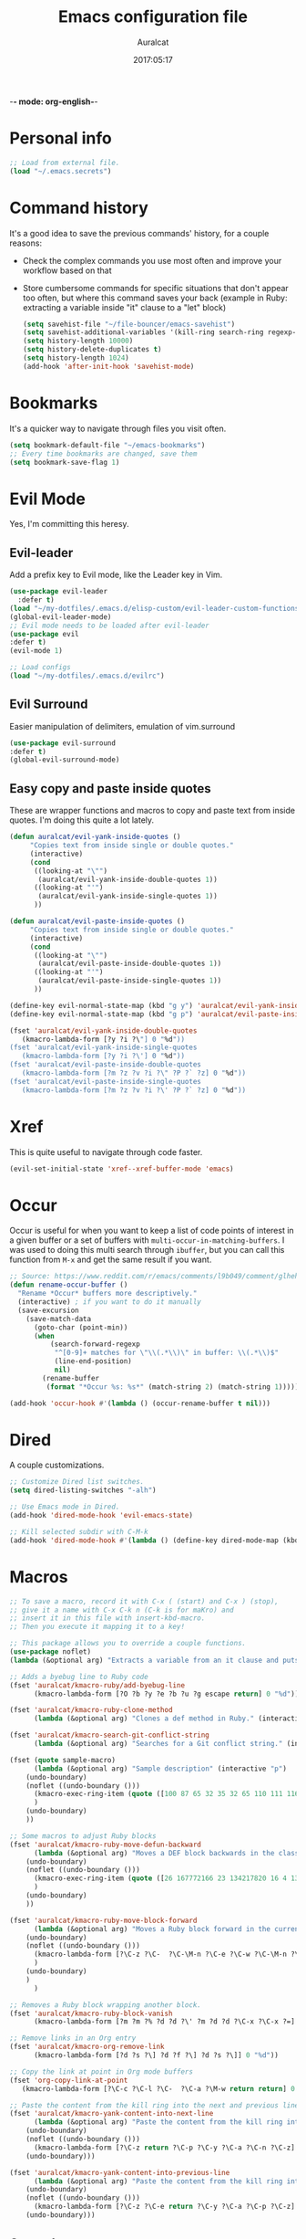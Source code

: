 -*- mode: org-english-*-
#+TITLE: Emacs configuration file
#+AUTHOR: Auralcat
#+DATE: 2017:05:17
#+STARTUP: overview

* Personal info
  #+BEGIN_SRC emacs-lisp :tangle yes
;; Load from external file.
(load "~/.emacs.secrets")
  #+END_SRC

* Command history
  It's a good idea to save the previous commands' history, for a couple reasons:
  - Check the complex commands you use most often and improve your workflow
    based on that
  - Store cumbersome commands for specific situations that don't
    appear too often, but where this command saves your back (example
    in Ruby: extracting a variable inside "it" clause to a "let" block)
    #+BEGIN_SRC emacs-lisp :tangle yes
(setq savehist-file "~/file-bouncer/emacs-savehist")
(setq savehist-additional-variables '(kill-ring search-ring regexp-search-ring))
(setq history-length 10000)
(setq history-delete-duplicates t)
(setq history-length 1024)
(add-hook 'after-init-hook 'savehist-mode)
    #+END_SRC
* Bookmarks
  It's a quicker way to navigate through files you visit often.
  #+BEGIN_SRC emacs-lisp :tangle yes
(setq bookmark-default-file "~/emacs-bookmarks")
;; Every time bookmarks are changed, save them
(setq bookmark-save-flag 1)
  #+END_SRC
* Evil Mode
  Yes, I'm committing this heresy.
** Evil-leader
     Add a prefix key to Evil mode, like the Leader key in Vim.
     #+BEGIN_SRC emacs-lisp :tangle yes
(use-package evil-leader
  :defer t)
(load "~/my-dotfiles/.emacs.d/elisp-custom/evil-leader-custom-functions.el")
(global-evil-leader-mode)
;; Evil mode needs to be loaded after evil-leader
(use-package evil
:defer t)
(evil-mode 1)

;; Load configs
(load "~/my-dotfiles/.emacs.d/evilrc")
     #+END_SRC
** Evil Surround
     Easier manipulation of delimiters, emulation of vim.surround
     #+BEGIN_SRC emacs-lisp :tangle yes
(use-package evil-surround
:defer t)
(global-evil-surround-mode)
     #+END_SRC
** Easy copy and paste inside quotes
These are wrapper functions and macros to copy and paste text from inside quotes. I'm doing this quite a lot lately.
#+BEGIN_SRC emacs-lisp :tangle yes
(defun auralcat/evil-yank-inside-quotes ()
     "Copies text from inside single or double quotes."
     (interactive)
     (cond
      ((looking-at "\"")
       (auralcat/evil-yank-inside-double-quotes 1))
      ((looking-at "'")
       (auralcat/evil-yank-inside-single-quotes 1))
      ))

(defun auralcat/evil-paste-inside-quotes ()
     "Copies text from inside single or double quotes."
     (interactive)
     (cond
      ((looking-at "\"")
       (auralcat/evil-paste-inside-double-quotes 1))
      ((looking-at "'")
       (auralcat/evil-paste-inside-single-quotes 1))
      ))

(define-key evil-normal-state-map (kbd "g y") 'auralcat/evil-yank-inside-quotes)
(define-key evil-normal-state-map (kbd "g p") 'auralcat/evil-paste-inside-quotes)

(fset 'auralcat/evil-yank-inside-double-quotes
   (kmacro-lambda-form [?y ?i ?\"] 0 "%d"))
(fset 'auralcat/evil-yank-inside-single-quotes
   (kmacro-lambda-form [?y ?i ?\'] 0 "%d"))
(fset 'auralcat/evil-paste-inside-double-quotes
   (kmacro-lambda-form [?m ?z ?v ?i ?\" ?P ?` ?z] 0 "%d"))
(fset 'auralcat/evil-paste-inside-single-quotes
   (kmacro-lambda-form [?m ?z ?v ?i ?\' ?P ?` ?z] 0 "%d"))
#+END_SRC
* Xref
This is quite useful to navigate through code faster.
#+BEGIN_SRC emacs-lisp :tangle yes
(evil-set-initial-state 'xref--xref-buffer-mode 'emacs)
#+END_SRC
* Occur
Occur is useful for when you want to keep a list of code points of interest in a
given buffer or a set of buffers with ~multi-occur-in-matching-buffers~. I was
used to doing this multi search through ~ibuffer~, but you can call this function
from ~M-x~ and get the same result if you want.

#+BEGIN_SRC emacs-lisp :tangle yes
;; Source: https://www.reddit.com/r/emacs/comments/l9b049/comment/glheho5
(defun rename-occur-buffer ()
  "Rename *Occur* buffers more descriptively."
  (interactive) ; if you want to do it manually
  (save-excursion
    (save-match-data
      (goto-char (point-min))
      (when
          (search-forward-regexp
           "^[0-9]+ matches for \"\\(.*\\)\" in buffer: \\(.*\\)$"
           (line-end-position)
           nil)
        (rename-buffer
         (format "*Occur %s: %s*" (match-string 2) (match-string 1)))))))

(add-hook 'occur-hook #'(lambda () (occur-rename-buffer t nil)))
#+END_SRC
* Dired
  A couple customizations.
  #+BEGIN_SRC emacs-lisp :tangle yes
;; Customize Dired list switches.
(setq dired-listing-switches "-alh")

;; Use Emacs mode in Dired.
(add-hook 'dired-mode-hook 'evil-emacs-state)

;; Kill selected subdir with C-M-k
(add-hook 'dired-mode-hook #'(lambda () (define-key dired-mode-map (kbd "C-M-k") 'dired-kill-subdir)))
  #+END_SRC

* Macros
  #+BEGIN_SRC emacs-lisp :tangle yes
;; To save a macro, record it with C-x ( (start) and C-x ) (stop),
;; give it a name with C-x C-k n (C-k is for maKro) and
;; insert it in this file with insert-kbd-macro.
;; Then you execute it mapping it to a key!

;; This package allows you to override a couple functions.
(use-package noflet)
(lambda (&optional arg) "Extracts a variable from an it clause and puts in a let statement." (interactive "p") (kmacro-exec-ring-item (quote ([100 100 134217745 134217729 112 99 87 108 101 116 40 58 25 escape 102 61 50 120 67 123 25 escape 86 61 15 15 48 119] 0 "%d")) arg))

;; Adds a byebug line to Ruby code
(fset 'auralcat/kmacro-ruby/add-byebug-line
      (kmacro-lambda-form [?O ?b ?y ?e ?b ?u ?g escape return] 0 "%d"))

(fset 'auralcat/kmacro-ruby-clone-method
      (lambda (&optional arg) "Clones a def method in Ruby." (interactive "p") (kmacro-exec-ring-item (quote ([86 125 121 103 118 escape 112] 0 "%d")) arg)))

(fset 'auralcat/kmacro-search-git-conflict-string
      (lambda (&optional arg) "Searches for a Git conflict string." (interactive "p") (kmacro-exec-ring-item (quote ([134217747 94 91 60 61 62 93 13] 0 "%d")) arg)))

(fset (quote sample-macro)
      (lambda (&optional arg) "Sample description" (interactive "p")
    (undo-boundary)
    (noflet ((undo-boundary ()))
      (kmacro-exec-ring-item (quote ([100 87 65 32 35 32 65 110 111 116 104 101 114 32 109 97 99 114 111 32 99 97 108 108 46 escape 134217730 return 112 45] 0 "%d")) arg)
      )
    (undo-boundary)
    ))

;; Some macros to adjust Ruby blocks
(fset 'auralcat/kmacro-ruby-move-defun-backward
      (lambda (&optional arg) "Moves a DEF block backwards in the class definition." (interactive "p")
    (undo-boundary)
    (noflet ((undo-boundary ()))
      (kmacro-exec-ring-item (quote ([26 167772166 23 134217820 16 4 134217820 4 2 134217730 16 return 25 return 134217730 26] 0 "%d")) arg)
      )
    (undo-boundary)
    ))

(fset 'auralcat/kmacro-ruby-move-block-forward
      (lambda (&optional arg) "Moves a Ruby block forward in the current nesting level." (interactive "p")
    (undo-boundary)
    (noflet ((undo-boundary ()))
      (kmacro-lambda-form [?\C-z ?\C-  ?\C-\M-n ?\C-e ?\C-w ?\C-\M-n ?\C-m ?\C-/ ?\C-e ?\C-m ?\C-m ?\C-y ?\C-u ?\C-  ?\C-  ?\C-k ?\C-k ?\C-i ?\C-z] 0 "%d")
      )
    (undo-boundary)
    )
      )

;; Removes a Ruby block wrapping another block.
(fset 'auralcat/kmacro-ruby-block-vanish
      (kmacro-lambda-form [?m ?m ?% ?d ?d ?\' ?m ?d ?d ?\C-x ?\C-x ?=] 0 "%d"))

;; Remove links in an Org entry
(fset 'auralcat/kmacro-org-remove-link
      (kmacro-lambda-form [?d ?s ?\] ?d ?f ?\] ?d ?s ?\]] 0 "%d"))

;; Copy the link at point in Org mode buffers
(fset 'org-copy-link-at-point
   (kmacro-lambda-form [?\C-c ?\C-l ?\C-  ?\C-a ?\M-w return return] 0 "%d"))

;; Paste the content from the kill ring into the next and previous lines
(fset 'auralcat/kmacro-yank-content-into-next-line
      (lambda (&optional arg) "Paste the content from the kill ring into the next line." (interactive "p")
    (undo-boundary)
    (noflet ((undo-boundary ()))
      (kmacro-lambda-form [?\C-z return ?\C-p ?\C-y ?\C-a ?\C-n ?\C-z] 0 "%d"))
    (undo-boundary)))

(fset 'auralcat/kmacro-yank-content-into-previous-line
      (lambda (&optional arg) "Paste the content from the kill ring into the previous line." (interactive "p")
    (undo-boundary)
    (noflet ((undo-boundary ()))
      (kmacro-lambda-form [?\C-z ?\C-e return ?\C-y ?\C-a ?\C-p ?\C-z] 0 "%d"))
    (undo-boundary)))

  #+END_SRC

** General
#+BEGIN_SRC emacs-lisp :tangle yes
(defalias 'auralcat/kmacro-open-new-paragraph
   (kmacro "<return> <return>"))
#+END_SRC

** Writing modes
#+BEGIN_SRC emacs-lisp :tangle yes
(defalias 'auralcat/kmacro-markdown-wrap-region-code
   (kmacro "C-w ` C-y C-x C-x C-b C-SPC C-SPC"))

(defalias 'auralcat/kmacro-org-wrap-region-code
   (kmacro "C-w ~ C-y C-x C-x C-b C-SPC C-SPC"))

(defalias 'auralcat/kmacro-markdown-insert-header-same-level
   (kmacro "C-e <return> <return> C-c C-t h"))

(defalias 'auralcat/kmacro-markdown-insert-header-nest-one-level
   (kmacro "C-e <return> <return> C-c C-t h M-<right> C-e"))

;; Not really a macro but behaves like one.
(defun auralcat/kmacro-markdown-convert-list-region (arg)
  "Converts a region to a list."
  (interactive "p")
  (apply-macro-to-region-lines (region-beginning) (region-end) "- "))
#+END_SRC

** Elixir
#+BEGIN_SRC emacs-lisp :tangle yes
;; Changes a one-line function like:
;; def something(foo), do: "yay!"
;;
;; to:
;;
;; def something(foo) do
;;   "yay!"
;; end
(fset 'auralcat/elixir-change-one-line-function-to-multiline
      (kmacro-lambda-form [?f ?: ?F ?, ?x ?E ?x ?i return escape ?o ?e ?n ?d return escape ?\M-a return] 0 "%d"))

;; Calls IEx.pry in the line above the cursor.
(fset 'auralcat/elixir-iex-pry
      (kmacro-lambda-form [?O ?r ?e ?q ?u ?i ?r ?e ?  ?I ?E ?x ?\; ?  ?I ?E ?x ?. ?p ?r ?y escape] 0 "%d"))
#+END_SRC

* Environment Customizations
  #+BEGIN_SRC emacs-lisp :tangle yes
;; Make startup faster by reducing the frequency of garbage
;; collection.  The default is 0.8MB.  Measured in bytes.

;; Display things faster in the GUI. You might have some weird issues if you
;; do some aggressive scrolling in big files though.
(setq redisplay-dont-pause t)

;; Sentences end with single spaces for me.
(setq sentence-end-double-space nil)

;; Set locale to Brazilian Portuguese
(set-locale-environment "pt_BR.UTF-8")

;; Change window title
(setq frame-title-format (format "%s %s - %s" (nth 1 (split-string (emacs-version)))
                   (nth 2 (split-string (emacs-version)))
                   (system-name)))

;; Add frame margins. This makes things more pleasant to read.
(setq default-frame-alist '((internal-border-width . 20)))

;; A small performance improvement
(setq redisplay-dont-pause t)

;; Since I work only with left-to-right languages, we can set it like this.
(setq bidi-paragraph-direction 'left-to-right)

;; I don't like lockfiles
(setq create-lockfiles nil)

;; Starts the Emacs server for emacsclient.
(server-start)

;; Store all backups in a specific folder:
(setq backup-directory-alist `(("." . "~/file-bouncer/emacs-backups")))

;; Manual packages load path
(add-to-list 'custom-theme-load-path "~/my-dotfiles/.emacs.d/manual-themes/")

;; Manual Elisp scripts load path
(add-to-list 'load-path "~/my-dotfiles/.emacs.d/elisp-custom")
(add-to-list 'load-path "~/my-dotfiles/.emacs.d/manual-packages/")

;; Backup files by copying them
(setq backup-by-copying t)

;; I'm too lazy to type "yes" or "no"
;; And I'm also too lazy to press y.
(defconst y-or-n-p-ret-yes-map
  (let ((map (make-sparse-keymap)))
    (set-keymap-parent map y-or-n-p-map)
    (define-key map [return] 'act)
    map)
  "A keymap for y-or-n-p with RET meaning \"yes\".")

(fset 'yes-or-no-p 'y-or-n-p)

;; Clean whitespace before saving a file
(add-hook 'before-save-hook 'whitespace-cleanup)

;; When making executable scripts, this function can make the new file
;; executable for you automatically.
;; You'll still need to include the shebang in the start of the file though.
(add-hook 'after-save-hook 'executable-make-buffer-file-executable-if-script-p)

;; While you're at it, save automatically when visiting files.
;; This is best used in prog-mode derivatives.
(add-hook 'prog-mode-hook #'(lambda () (auto-save-visited-mode 1)))

;; Disable it for outline-mode derivatives like Markdown and Org.
(add-hook 'text-mode-hook #'(lambda () (auto-save-visited-mode 0)))

;; Allow only one theme at a time
(setq custom-theme-allow-multiple-selections nil)

;; Easier mark cycling, both local and global
(setq set-mark-command-repeat-pop t)

;; Replace the built-in buffer menu with ibuffer
(global-set-key [24 2] (quote ibuffer))

;; Prevent the scratch buffer from being killed
(with-current-buffer "*scratch*"
  (emacs-lock-mode 'kill))

;; Enable auto-revert-mode
(global-auto-revert-mode t)

;; Remove the menu bar in terminal mode
(when (not (display-graphic-p))
  (menu-bar-mode -1))

;; Use Bash as default shell interpreter
(setq org-babel-sh-command "/bin/bash")
;; Get Emacs to understand your aliases
;; (setq shell-file-name "bash")
;; For reference, this is the default value:
;; (setq shell-command-switch "-c")
;; (setq shell-command-switch "-ic")

;; Save last edited place in files
(require 'saveplace)
(setq-default save-place t)

;; I need a bigger kill ring.
(setq kill-ring-max 180)

;; Use recentf-mode
(recentf-mode)
(setq recentf-max-menu-items 100)
(global-set-key (kbd "C-x C-r") 'recentf-open-files)
  #+END_SRC
** Garbage collection tweaks
#+BEGIN_SRC emacs-lisp :tangle yes
(defvar file-name-handler-alist-old file-name-handler-alist)

(setq-default gc-cons-threshold 402653184
          file-name-handler-alist nil
          gc-cons-percentage 0.6
          auto-window-vscroll nil
          message-log-max 16384)

(add-hook 'after-init-hook
      `(lambda ()
         (setq file-name-handler-alist file-name-handler-alist-old
           gc-cons-threshold 800000
           gc-cons-percentage 0.1)
         (garbage-collect)) t)

(setq inhibit-compacting-font-caches t)

;; Optimize garbage collection
(use-package gcmh
  :ensure t
  :disabled t
  :init
  (setq gcmh-verbose nil)
  :config
  (gcmh-mode 1))
#+END_SRC
* Minibuffer completion
Currently I'm using ~ido-mode~ and ~fido-mode~ to provide completion in the
minibuffer.
~ido-everywhere~ allows you to use ~ido~'s functionality in any function that uses
the minibuffer, not only the ones that are directly supported.
~icomplete-vertical-mode~ is just to show the candidates vertically. It's one of
the things that I missed when switching from ~helm~.
#+BEGIN_SRC emacs-lisp :tangle yes
(ido-mode 1)
(fido-mode 1)
(icomplete-vertical-mode 1)
(ido-everywhere 1)

;; Stop Ido from prompting me when I want to create a new buffer
(setq confirm-nonexistent-file-or-buffer nil)
(setq ido-create-new-buffer 'always)
#+END_SRC
* MermaidJS
[[http://mermaid-js.github.io/mermaid/][MermaidJS]] is a Markdown syntax to generate flowcharts and diagrams.
It's quite handy to use whenever you need to explain complex concepts to other people.

To install it, run the command below.
I'm not installing it automatically when Emacs starts because that takes up init time.
#+BEGIN_SRC shell
npm install -g @mermaid-js/mermaid-cli
#+END_SRC

#+BEGIN_SRC emacs-lisp :tangle yes
(use-package mermaid-mode
:mode "\\.mermaid\\'")

(use-package ob-mermaid
  :config
  ;; We need to install the mermaid CLI to be able to compile Mermaid files into diagrams.
  (setq ob-mermaid-cli-path (string-trim (shell-command-to-string "command -v mmdc"))))
#+END_SRC
* REPL
We need to do some customizations to comint-related buffers to improve performance.
#+BEGIN_SRC emacs-lisp :tangle yes
;; I prefer Emacs state in comint-related buffers.
(evil-set-initial-state 'comint-mode 'emacs)

(defun comint-mode-tweaks ()
  ;; Font-lock is the one that takes the biggest toll on performance.
  (font-lock-mode -1)
  (auto-composition-mode -1)
  (auto-compression-mode -1)
  (column-number-mode -1)
  (auto-save-visited-mode -1)
  )

(add-hook 'comint-mode-hook 'comint-mode-tweaks)
#+END_SRC

* Abbreviations
  #+BEGIN_SRC emacs-lisp :tangle yes
;; Enable global Abbrev mode
(setq-default abbrev-mode t)

;; Don't ask to save new abbrevs, just save them.
(setq save-abbrevs 'silently)

;; Location of the abbrev definition file
(setq abbrev-file-name "~/.abbrev_defs")
  #+END_SRC
* Hooks
  #+BEGIN_SRC emacs-lisp :tangle yes
;; Prog-mode is from where all the programming modes are derived from.
;; This means that if you call prog-mode-hook, the settings will be
;; applied to ALL programming modes in Emacs.

(defun prog-mode-tweaks ()
  ;; Set line number mode and column number mode for code files
  (display-line-numbers-mode)
  (setq fill-column 80))

(add-hook 'prog-mode-hook 'prog-mode-tweaks)
  #+END_SRC
* Packages
** Major Modes
*** Markdown-mode
  A couple tweaks to make it more Org-like.
  #+BEGIN_SRC emacs-lisp :tangle yes
(defun markdown-mode-tweaks ()
  (visual-line-mode 1)
  (auto-fill-mode -1))

(use-package markdown-mode
  :hook ((markdown-mode . markdown-mode-tweaks)
     (gfm-mode . markdown-mode-tweaks))
  :bind (:map markdown-mode-map
              ("M-<right>" . 'markdown-demote)
              ("M-<left>" . 'markdown-promote)
              ("M-<up>" . 'markdown-move-up)
              ("M-<down>" . 'markdown-move-down)
              ("C-c 1" . 'markdown-insert-header-atx-1)
              ("C-c 2" . 'markdown-insert-header-atx-2)
              ("C-<return>" . 'auralcat/kmacro-markdown-insert-header-same-level)
              ("C-M-<return>" . 'auralcat/kmacro-markdown-insert-header-nest-one-level)
              ("C-c 3" . 'markdown-insert-header-atx-3))
  :config
  (setq markdown-fontify-code-blocks-natively t
    markdown-asymmetric-header t
    markdown-header-scaling nil)

  ;; Use fixed-pitch fonts inside code blocks.
  (set-face-attribute 'markdown-code-face nil :inherit 'fixed-pitch))
  #+END_SRC
**** Faces
I couldn't customize this through the ~markdown-header-scaling~ var, so let's try another approach.
#+BEGIN_SRC emacs-lisp :tangle yes
(defun auralcat/markdown-remap-heading-faces ()
  (face-remap-add-relative 'markdown-header-face-1 :height 2.0)
  (face-remap-add-relative 'markdown-header-face-2 :height 1.7)
  (face-remap-add-relative 'markdown-header-face-3 :height 1.4)
  (face-remap-add-relative 'markdown-header-face-4 :height 1.1)
  (face-remap-add-relative 'markdown-header-face-5 :height 1.0)
  (face-remap-add-relative 'markdown-header-face-6 :height 1.0))

(add-hook 'markdown-mode-hook 'auralcat/markdown-remap-heading-faces)
  #+END_SRC
*** Web Mode
    I use this for HTML files mostly, works good for PHP too.
  #+BEGIN_SRC emacs-lisp :tangle yes
(defun web-mode-keybindings ()
  "Define mode-specific keybindings like this."
  (local-set-key (kbd "C-c C-v") 'browse-url-of-buffer)
  (local-set-key (kbd "C-c /") 'sgml-close-tag))

;; Add company backends when loading web-mode.
(defun web-mode-company-load-backends ()
  (company-web-bootstrap+)
  (company-web-fa+))

(add-hook 'web-mode-hook 'web-mode-keybindings)
(add-hook 'web-mode-hook 'web-mode-company-load-backends)

;; Use tidy to check HTML buffers with web-mode.
(eval-after-load 'flycheck
  '(flycheck-add-mode 'html-tidy 'web-mode))
  #+END_SRC

    #+BEGIN_SRC emacs-lisp :tangle yes
(use-package web-mode
  :ensure t
  :defer t
  :bind (:map web-mode-map
          ("C-<up>"    . web-mode-element-previous)
          ("C-<down>"  . web-mode-element-next)
          ("C-<left>"  . web-mode-element-beginning)
          ("C-<right>" . web-mode-tag-match)
          ("C-S-<up>"  . web-mode-element-parent)
          ("M-<up>"    . web-mode-element-content-select)
          ("C-k"       . web-mode-element-kill)
          ("M-RET"     . complete))

  :init
  ;; File associations
  (add-to-list 'auto-mode-alist '("\\.phtml\\'"  . web-mode))
  (add-to-list 'auto-mode-alist '("\\.php\\'"    . web-mode))
  (add-to-list 'auto-mode-alist '("\\.html.erb\\'"    . web-mode))
  (add-to-list 'auto-mode-alist '("\\.html.eex\\'"    . web-mode))
  (add-to-list 'auto-mode-alist '("\\.djhtml\\'" . web-mode))
  (add-to-list 'auto-mode-alist '("\\.html?\\'"  . web-mode))
  (add-to-list 'auto-mode-alist '("\\.vue?\\'"   . web-mode))
  (add-to-list 'auto-mode-alist '("\\.tsx?\\'"  . web-mode))
  (add-to-list 'auto-mode-alist '("\\.jsx?\\'"  . web-mode))

  ;; Engine associations
  (setq web-mode-engines-alist
    '(("php"    . "\\.phtml\\'")
      ("blade"  . "\\.blade\\.")))

  ;; Highlight tag when editing
  (setq web-mode-enable-current-element-highlight t))
    #+END_SRC
*** Compilation mode tweaks
This is a built-in mode, but I want to change some stuff there.
#+BEGIN_SRC emacs-lisp :tangle yes
(defun compilation-mode-tweaks ()
  (visual-line-mode 1)
  (auto-fill-mode -1))

(add-hook 'compilation-mode-hook 'compilation-mode-tweaks)
;; Use Emacs keys and bindings in compilation-mode and its derived modes.
(add-hook 'compilation-mode-hook 'evil-emacs-state)
(add-hook 'compilation-start-hook 'evil-emacs-state)

;; Make the compilation buffer scroll to the end on command finish
(setq compilation-scroll-output t)

;; Colorize output from compilation-mode
;; Taken from https://endlessparentheses.com/ansi-colors-in-the-compilation-buffer-output.html
(require 'ansi-color)
(defun endless/colorize-compilation ()
  "Colorize from `compilation-filter-start' to `point'."
  (let ((inhibit-read-only t))
    (ansi-color-apply-on-region
     compilation-filter-start (point))))

(add-hook 'compilation-filter-hook
          #'endless/colorize-compilation)
#+END_SRC
*** Elixir-mode
    Elixir support for Emacs
    #+BEGIN_SRC emacs-lisp :tangle yes
(use-package elixir-mode
  :defer t
  :config
  (define-key elixir-mode-map (kbd "C-c C-l") 'inf-elixir-send-line)
  (define-key elixir-mode-map (kbd "C-c C-r") 'inf-elixir-send-region))
    #+END_SRC
*** Nov-mode
This is a mode for reading .epub files.
It's quite comfortable when you want to read longform books in the computer.
#+BEGIN_SRC emacs-lisp :tangle yes
(use-package nov
  :defer t
  :mode "\\.epub\\'"
  :init
  ;; Set the width to 80 chars, this is better to read.
  (setq nov-text-width 80)
  ;; Remove the mode line in the book's buffer.
  (add-hook 'nov-mode-hook #'(lambda ()
                   (setq-local mode-line-format nil)
                   (setq-local show-trailing-whitespace nil)
                   )))
#+END_SRC
*** Makefile-mode
I'm working with Makefiles now, so this is useful.
#+BEGIN_SRC emacs-lisp :tangle yes
(add-hook 'makefile-mode-hook #'(lambda () (setq-local indent-tabs-mode t)))
#+END_SRC
*** Js2-mode
    A better default Javascript mode
    #+BEGIN_SRC emacs-lisp :tangle yes
(use-package js2-mode
  :defer t
  :mode "\\.js?\\'"
  :init
  (setq js-indent-level 2))

;; TODO: Look for a better completion for JS modes in Company.
(defun js2-mode-tweaks ()
  ;; Use company-yas as main backend
  (set (make-local-variable 'company-backends) '(company-etags company-yasnippet)))

(add-hook 'js2-mode-hook 'js2-mode-tweaks)

;; Set syntax highlight level
(setq js2-highlight-level 3)
    #+END_SRC

*** Enhanced-ruby-mode
    A better ruby-mode.
    #+BEGIN_SRC emacs-lisp :tangle yes
(use-package enh-ruby-mode
  :defer t)

;; No magic comments, please.
(setq enh-ruby-add-encoding-comment-on-save nil)
(setq ruby-insert-encoding-magic-comment nil)

;; ;; Set it as default mode for Ruby files
;; (add-to-list 'auto-mode-alist
;; '("\\(?:\\.rb\\|ru\\|rake\\|thor\\|jbuilder\\|gemspec\\|podspec\\|/\\(?:Gem\\|Rake\\|Cap\\|Thor\\|Vagrant\\|Guard\\|Pod\\)file\\)\\'"
;; . enh-ruby-mode))

;; Fallback to vanilla Ruby mode when things go bad
(add-to-list 'auto-mode-alist
         '("\\(?:\\.rb\\|ru\\|rake\\|thor\\|jbuilder\\|gemspec\\|podspec\\|/\\(?:Gem\\|Rake\\|Cap\\|Thor\\|Vagrant\\|Guard\\|Pod\\)file\\)\\'"
           . ruby-mode))

;; (define-key enh-ruby-mode-map (kbd "M-<down>") 'auralcat/ruby-move-defun-forward)
;; (define-key enh-ruby-mode-map (kbd "M-<up>") 'auralcat/ruby-move-defun-backward)

;; (define-key ruby-mode-map (kbd "M-<down>") 'auralcat/ruby-move-defun-forward)
;; (define-key ruby-mode-map (kbd "M-<up>") 'auralcat/ruby-move-defun-backward)
    #+END_SRC
*** YAML-mode
    YAML support for Emacs.
    #+BEGIN_SRC emacs-lisp :tangle yes
(use-package yaml-mode
  :ensure t
  :defer t)
    #+END_SRC
*** CSV-mode
    CSV support for Emacs.
    #+BEGIN_SRC emacs-lisp :tangle yes
(use-package csv-mode
  :defer t)
    #+END_SRC
** Minor Modes
*** Flycheck Inline
    Shows the error when leaving the point over the place where it occurs.
    #+BEGIN_SRC emacs-lisp :tangle yes
(use-package flycheck-inline
  :defer t
  :config
  (add-hook 'flycheck-mode-hook #'flycheck-inline-mode))
    #+END_SRC
*** Ruby-electric
    Auto-close do-end blocks, as well as braces and parens.
    #+BEGIN_SRC emacs-lisp :tangle yes
(use-package ruby-electric
  :defer t
  :hook ((enh-ruby-mode ruby-mode) . 'ruby-electric-mode)
  :diminish ruby-electric-mode)
    #+END_SRC
*** Mix
A wrapper around Elixir's ~mix~ for Emacs
#+BEGIN_SRC emacs-lisp :tangle yes
(use-package mix
  ;; I prefer creating a prefix for these commands because it's 2 key presses
  ;; instead of 3 with evil-leader.
  :config
  (define-prefix-command 'elixir-mix-map)
        (define-key 'elixir-mix-map "t" 'auralcat/mix-test)
        (define-key 'elixir-mix-map (kbd "SPC") 'auralcat/mix-test-current-buffer)
        (define-key 'elixir-mix-map "." 'auralcat/mix-test-current-test)
        (define-key 'elixir-mix-map "f" 'auralcat/elixir-run-mix-format-in-project-root)
        (define-key 'elixir-mix-map "c" 'mix-compile)
        (define-key 'elixir-mix-map "x" 'mix-execute-task)
        (define-key 'elixir-mix-map "w" 'auralcat/mix-test-watch-current-buffer)
        (define-key 'elixir-mix-map (kbd "C-,") 'mix-last-command))

  (add-hook 'elixir-mode-hook #'(lambda ()
                 (local-set-key (kbd "C-,") 'elixir-mix-map)))

(defun auralcat/elixir-run-mix-format-in-project-root (arg)
  "Runs `mix format` ín the project's root directory."
  (interactive "P")
  (if arg
      (projectile-run-shell-command-in-root "mix format --check-formatted")
    (projectile-run-shell-command-in-root "mix format")))

(defun auralcat/elixir--run-mix-format-on-save ()
  "Intended to be used in before-save-hook.
   Runs `mix format` on the buffer if it is visiting an Elixir file."
  (let ((elixir-file-extension-regexp "exs?$")
    )
    (when (and (buffer-file-name) (string-match-p elixir-file-extension-regexp (buffer-file-name)))
      (auralcat/elixir--run-mix-format))))

(defun auralcat/elixir--run-mix-format ()
   "- If the file is in a project, run `mix format` from the project root when saving current Elixir buffer.
    - If the buffer is not visiting a file in a project, run standard `mix format`."
   (if (projectile-project-p)
   (let ((default-directory (projectile-project-root)))
     (message (format "Running mix format on %s" default-directory))
     (shell-command "mix format"))
   (shell-command (format "mix format %s" (buffer-file-name))))
   (message "Elixir files formatted successfully."))

;; Wrappers around mix-test functions to use the umbrella app flag when necessary.
(defun auralcat/mix-test (prefix)
  "A wrapper around mix-test to pick up umbrella apps automatically."
  (interactive "P")
  (if (mix--umbrella-apps)
      (mix-test prefix t)
      (mix-test prefix)))

(defun auralcat/mix-test-current-test (prefix)
  "A wrapper around mix-test-current-test to pick up umbrella apps automatically."
  (interactive "P")
  (if (mix--umbrella-apps)
      (mix-test-current-test prefix t)
      (mix-test-current-test prefix)))

(defun auralcat/mix-test-current-buffer (prefix)
  "A wrapper around mix-test-current-buffer to pick up umbrella apps automatically."
  (interactive "P")
  (if (mix--umbrella-apps)
      (mix-test-current-buffer prefix t)
      (mix-test-current-buffer prefix)))

(defun auralcat/mix-test-watch-current-buffer (prefix)
  "Runs mix test.watch for the current buffer and respects umbrella app strucuture."
  (interactive "P")
  (mix--start
   "test"
   (format "test.watch --seed 0 --max-failures 1 %s" (kill-new (expand-file-name (buffer-file-name))))
   (mix--find-closest-mix-file-dir (expand-file-name (buffer-file-name)))
   prefix))

(add-hook 'after-save-hook 'auralcat/elixir--run-mix-format-on-save)
#+END_SRC

*** Projectile
    Manage projects in Emacs.
    #+BEGIN_SRC emacs-lisp :tangle yes
(use-package projectile
  :defer t
  :init
  (setq projectile-keymap-prefix (kbd "C-c p")
    ;; I use Universal ctags, so this needs some adjustment.
    projectile-tags-command "ctags -eR ."
    projectile-switch-project-action 'projectile-vc
    ;; We don't need to be prompted if we want to re-read the tags.
    tags-revert-without-query t))

;; Enable it
(add-hook 'after-init-hook #'projectile-global-mode)
    #+END_SRC
*** Emmet-mode
    #+BEGIN_SRC emacs-lisp :tangle yes
(use-package emmet-mode
  :after (:any web-mode)
  :defer t)
    #+END_SRC
*** Highlight-numbers mode
    Sets font lock faces to numbers in Emacs.
    #+BEGIN_SRC emacs-lisp :tangle yes
(use-package highlight-numbers
  :after (prog-mode)
  :defer t
  :config
  (add-hook 'prog-mode-hook 'highlight-numbers-mode))
    #+END_SRC
*** Flyspell
    Used to check prose.
    I use Markdown to write stuff in English.
    #+BEGIN_SRC emacs-lisp :tangle yes
(use-package flyspell
  :defer t
  :config
  (add-hook 'gfm-mode-hook 'flyspell-mode)
  (add-hook 'markdown-mode-hook 'flyspell-mode)

  (add-hook 'git-commit-mode-hook 'flyspell-mode))
    #+END_SRC

*** Company
**** Main Config
     *COMPlete ANYthing* inside Emacs.
     I switched to it because it works in GUI Emacs and ~auto-complete~ didn't at the time.
     #+BEGIN_SRC emacs-lisp :tangle yes
(use-package company
  :defer t
  :config
  ;; My standard Company configuration
  (setq company-tooltip-limit 20)
  (setq company-show-numbers t)
  (setq company-idle-delay 0)
  (setq company-echo-delay 0))

;; Use company-mode only in prog-mode buffers.
(add-hook 'prog-mode-hook #'company-mode)

;; Web-mode needs HTML and CSS completions.
;; JS is not satisfactory at this point IMO
(defun web-mode-tweaks ()
  (require 'company-web-html)
  (set (make-local-variable 'company-backends) '(company-web-html company-css))
  (emmet-mode 1))

;; Completion for Ruby mode
(defun ruby-mode-tweaks ()
  ;; Increase the min prefix length so it doesn't clash with most used keywords, like def.
  (set (make-local-variable 'company-minimum-prefix-length) 2)
  (set (make-local-variable 'company-backends) '(company-etags company-capf company-dabbrev company-yasnippet))
  (subword-mode 1))

;; Completion for REPL Ruby mode
(defun inf-ruby-mode-tweaks ()
  (set (make-local-variable 'company-minimum-prefix-length) 2)
  (set (make-local-variable 'company-backends) '(company-capf company-etags company-dabbrev company-yasnippet))
  (subword-mode 1))

;; Shell completion
(defun shell-mode-tweaks ()
  (set (make-local-variable 'company-backends) '(company-capf company-files)))

;; Elisp completion
(defun elisp-tweaks ()
  (set (make-local-variable 'company-minimum-prefix-length) 5)
  (set (make-local-variable 'company-backends) '(company-elisp company-etags company-yasnippet)))

;; Add tweaks
(add-hook 'enh-ruby-mode-hook 'ruby-mode-tweaks)
(add-hook 'inf-ruby-mode-hook 'inf-ruby-mode-tweaks)
(add-hook 'ruby-mode-hook 'ruby-mode-tweaks)
(add-hook 'elixir-mode-hook 'ruby-mode-tweaks)
(add-hook 'shell-mode-hook 'shell-mode-tweaks)
(add-hook 'emacs-lisp-mode-hook 'elisp-tweaks)
(add-hook 'ielm-mode-hook 'elisp-tweaks)

(add-hook 'org-mode-hook 'variable-pitch-mode)
(add-hook 'org-english-mode-hook 'variable-pitch-mode)
(add-hook 'markdown-mode-hook 'variable-pitch-mode)
(add-hook 'git-commit-setup-hook 'variable-pitch-mode)
     #+END_SRC
*** Keyfreq
    Shows most used commands in editing session.
    #+BEGIN_SRC emacs-lisp :tangle yes
(use-package keyfreq
  :config
  ;; Ignore arrow commands and self-insert-commands
  (setq keyfreq-excluded-commands
    '(self-insert-command
      org-self-insert-command
      weechat-self-insert-command
      isearch-printing-char
      markdown-enter-key
      abort-recursive-edit
      company-ignore
      ))

  ;; Activate it
  (keyfreq-mode 1)
  (keyfreq-autosave-mode 1))
    #+END_SRC
*** Diminish
    Free some space in the mode line removing superfluous mode indications.
    #+BEGIN_SRC emacs-lisp :tangle yes
(use-package diminish
  :ensure t
  :defer t
  ;; These are loaded at startup, I prefer declaring everything here.
  :diminish flycheck-mode
  :diminish projectile-mode
  :diminish company-mode
  :diminish auto-revert-mode
  :diminish auto-fill-mode
  :diminish abbrev-mode)
;; These are loaded in other moments
(eval-after-load "editorconfig" '(diminish 'editorconfig-mode))
(eval-after-load "yasnippet" '(diminish 'yas-minor-mode))
    #+END_SRC
*** Editorconfig
    Helps developers define and maintain consistent coding styles
    between different editors and IDEs.
    #+BEGIN_SRC emacs-lisp :tangle yes
(use-package editorconfig
  :after (prog-mode)
  :ensure t
  :defer t
  :config
  (editorconfig-mode 1))
    #+END_SRC
*** Mode Icons
    Indicate modes in the mode line using icons
    #+BEGIN_SRC emacs-lisp :tangle yes
(use-package mode-icons
  :init
  (mode-icons-mode))
    #+END_SRC
** Utilities
*** Play nice with ASDF
I found this manual package called[[https://github.com/tabfugnic/asdf.el/][ asdf.el]] that makes Emacs identify binaries
installed through ASDF in the system.

You just need to make sure that the cloned repo is in your ~load-path~.
#+BEGIN_SRC emacs-lisp :tangle yes
  (add-to-list 'load-path "~/my-dotfiles/.emacs.d/manual-packages/emacs-asdf")
  (require 'asdf)
  (asdf-enable)
#+END_SRC
*** Expand-region
This one is a classic in the Emacs community.
#+BEGIN_SRC emacs-lisp :tangle yes
(use-package expand-region
  :bind ("C-=" . er/expand-region))
#+END_SRC
*** Ace Jump
Allows you to move anywhere in the visible portion of the buffer (or any
frame you got in your screens) using at least 3 keystrokes.

This is pretty useful for when you want to jump to a different section in
another window or even a frame.
#+BEGIN_SRC emacs-lisp :tangle yes
(use-package ace-jump-mode
  :after (evil)
  :bind
  ("C-c SPC" . ace-jump-mode)
  ("M-3" . ace-jump-mode)
  (:map org-mode-map
    ("C-c SPC" . ace-jump-mode))
  :config
  ;; Save the position of the previous mark as a jump position for Evil.
  ;; With that, we can cycle through where ace-jump was called from using C-i and C-o.
  (defadvice ace-jump-mode (before ace-jump-mode-advice)
    (evil--jumps-push))
  (ad-activate 'ace-jump-mode)
  ;; Most of the time, I want to jump to a specific char first, so we should customize the list of
  ;; submodes that ace-jump uses to determine which commands to run.
  ;; By putting ace-jump-char-mode first, we can use the standard command to jump to a specific char.
  ;; C-u ace-jump-mode will search for positions based on words, and C-u C-u ace-jump-mode will let
  ;; you jump to a specific line in the buffer.
  (setq ace-jump-mode-submode-list '(ace-jump-char-mode ace-jump-word-mode ace-jump-line-mode)))
#+END_SRC
*** Ace Window
I'm using ~other-frame~ quite a lot recently, and this is an upgrade over the
standard function since it works the same way if you have 2 windows or frames,
but it lets you select which window you want to jump to if you have more than 2
windows or frames open.
#+BEGIN_SRC emacs-lisp :tangle yes
(use-package ace-window
  :bind ("C-M-o" . ace-window))
#+END_SRC

*** Evil-inflection
This is a wrapper around the ~string-inflection~ package for ~evil-mode~.
You get both the ~string-inflection~ package and a keybinding to use it in ~evil-mode.~
#+BEGIN_SRC emacs-lisp :tangle yes
(use-package evil-string-inflection)
#+END_SRC
*** Notmuch
Read mail inside Emacs!
This is great for opensource projects and work.
#+BEGIN_SRC emacs-lisp :tangle yes
(use-package notmuch
  :defer t
  :config
  (defun my-notmuch-show-view-as-patch ()
    "View the the current message as a patch."
    (interactive)
    (let* ((id (notmuch-show-get-message-id))
       (msg (notmuch-show-get-message-properties))
       (part (notmuch-show-get-part-properties))
       (subject (concat "Subject: " (notmuch-show-get-subject) "\n"))
       (diff-default-read-only t)
       (buf (get-buffer-create (concat "*notmuch-patch-" id "*")))
       (map (make-sparse-keymap)))
      (define-key map "q" 'notmuch-bury-or-kill-this-buffer)
      (switch-to-buffer buf)
      (let ((inhibit-read-only t))
    (erase-buffer)
    (insert subject)
    (insert (notmuch-get-bodypart-text msg part nil)))
      (set-buffer-modified-p nil)
      (diff-mode)
      (lexical-let ((new-ro-bind (cons 'buffer-read-only map)))
    (add-to-list 'minor-mode-overriding-map-alist new-ro-bind))
      (goto-char (point-min))))
  (define-key 'notmuch-show-part-map "d" 'my-notmuch-show-view-as-patch))
#+END_SRC
*** Exec path from shell
  Replicates terminal env vars in graphical Emacs.
  #+BEGIN_SRC emacs-lisp :tangle yes
(use-package exec-path-from-shell
  :defer t
  :init
  (exec-path-from-shell-initialize))
  #+END_SRC
*** Git-Link
Create links to Github/GitLab files from the comfort of your Emacs buffer.
#+BEGIN_SRC emacs-lisp :tangle yes
(use-package git-link
  :defer t)
#+END_SRC
*** Magit delta
#+BEGIN_SRC emacs-lisp :tangle yes
(use-package magit-delta
  :ensure t
  :hook (magit-mode . magit-delta-mode))
#+END_SRC
*** Smartparens
#+BEGIN_SRC emacs-lisp :tangle yes
(use-package smartparens
  :hook ((prog-mode inf-elixir-mode outline-mode markdown-mode) . 'smartparens-mode)
  :config
  (require 'smartparens-config))
#+END_SRC

*** Yafolding
    Code folding in Emacs.
    Takes some configuration to use it with evil, but works fine for Elixir buffers.
    #+BEGIN_SRC emacs-lisp :tangle yes
(use-package yafolding
  :hook (prog-mode . yafolding-mode)
  :defer t
  :bind (:map evil-normal-state-map
          ("zo" . 'yafolding-show-element)
          ("zc" . 'yafolding-hide-element)
          ("za" . 'yafolding-toggle-element)
          ("zA" . 'yafolding-toggle-all)
          ("zr" . 'yafolding-show-all)
          ("zm" . 'yafolding-hide-all)
          ))
    #+END_SRC
*** Olivetti mode
This is great to concentrate on text when you want to write prose.
#+BEGIN_SRC emacs-lisp :tangle yes
(use-package olivetti
  :config
  (setq olivetti-style 'fancy))

(defun auralcat/set-up-olivetti-mode-init ()
  "Initialization steps for olivetti-mode."
  (setq olivetti-body-width 90)
  (olivetti-mode 'toggle))

;; Setting this up for only the parent mode should do the trick.
(add-hook 'markdown-mode-hook 'auralcat/set-up-olivetti-mode-init)
#+END_SRC
*** Golden Ratio Mode
    Splits windows using the [[https://en.wikipedia.org/wiki/Golden_ratio][Golden Ratio]].
    This makes the focused window a bit larger than usual and the
    smaller ones are easier to read. It makes the multi-window
    experience more pleasing to the eye. Yeah, nature!
    #+BEGIN_SRC emacs-lisp :tangle yes
(use-package golden-ratio
  ;; Play nice with ace-jump.
  :hook ((ace-jump-mode-end) . 'golden-ratio)
  :diminish golden-ratio-mode
  :config
  (setq golden-ratio-extra-commands
    (append golden-ratio-extra-commands '(magit-status aw-flip-window)))
  (golden-ratio-mode 1))
    #+END_SRC

*** Projectile Rails
    Rails utilities for Projectile-mode
    #+BEGIN_SRC emacs-lisp :tangle yes
(use-package projectile-rails
  :after (projectile)
  :defer t
  :init
  (add-hook 'ruby-mode-hook 'projectile-rails-mode)
  (add-hook 'enh-ruby-mode-hook 'projectile-rails-mode)

  (evil-leader/set-key-for-mode 'ruby-mode "r" 'projectile-rails-command-map))
    #+END_SRC
*** Bundler
    Interact with Bundler from Emacs
    #+BEGIN_SRC emacs-lisp :tangle yes
(use-package bundler
  :defer t)
    #+END_SRC
*** Evil-numbers
    Increment and decrement numbers like in Vim.
    #+BEGIN_SRC emacs-lisp :tangle yes
(use-package evil-numbers
  :after (evil)
  :defer t
  :config
  (define-key evil-normal-state-map (kbd "C-a") 'evil-numbers/inc-at-pt)
  (define-key evil-normal-state-map (kbd "C-e") 'evil-numbers/dec-at-pt))
    #+END_SRC

*** Diff-Highlight
    Highlights the changed content in buffer.
    #+BEGIN_SRC emacs-lisp :tangle yes
(use-package diff-hl
  :ensure
  :defer t
  :config
  ;; ((defun hl-diff-tweaks()
  ;;   (diff-hl-mode t)
  ;;   (diff-hl-flydiff-mode t))
  ;;   (add-hook 'prog-mode-hook 'hl-diff-tweaks))
  )
    #+END_SRC
*** Evil-Matchit
    Adds more matching objects for the % operator in evil, such as
    def-end in Ruby/Python and HTML tags.
    #+BEGIN_SRC emacs-lisp :tangle yes
(use-package evil-matchit
  :after (evil)
  :defer t
  :ensure t
  :init
  (global-evil-matchit-mode 1))
    #+END_SRC
*** Restart Emacs
    Restart Emacs from within Emacs
    #+BEGIN_SRC emacs-lisp :tangle yes
(use-package restart-emacs
  :defer t)
    #+END_SRC
*** Rainbow Delimiters
    Highlight parentheses, brackets and braces according to their
    depth.
    #+BEGIN_SRC emacs-lisp :tangle yes
(use-package rainbow-delimiters
  :after (prog-mode)
  :defer t
  :init
  ;; Add this to prog-mode
  (add-hook 'prog-mode-hook #'rainbow-delimiters-mode)
  (add-hook 'ielm-mode-hook #'rainbow-delimiters-mode)
  (add-hook 'slime-repl-mode-hook #'rainbow-delimiters-mode))
    #+END_SRC
*** Git Gutter
    Shows (and enables you to navigate between) parts of the code
    which where changed comparing to the current revision in a
    version-controlled project.
    #+BEGIN_SRC emacs-lisp :tangle yes
(use-package git-gutter
  :when window-system
  :hook ((prog-mode) . 'git-gutter-mode)
  :diminish ""
  :config
  (use-package git-gutter-fringe
    :after (git-gutter)
    :defer t
    :ensure t
    :init
    (require 'git-gutter-fringe)
    (when (fboundp 'define-fringe-bitmap)
      (define-fringe-bitmap 'git-gutter-fr:added
    [224 224 224 224 224 224 224 224 224 224 224 224 224
         224 224 224 224 224 224 224 224 224 224 224 224]
    nil nil 'center)
      (define-fringe-bitmap 'git-gutter-fr:modified
    [224 224 224 224 224 224 224 224 224 224 224 224 224
         224 224 224 224 224 224 224 224 224 224 224 224]
    nil nil 'center)
      (define-fringe-bitmap 'git-gutter-fr:deleted
    [0 0 0 0 0 0 0 0 0 0 0 0 0 128 192 224 240 248]
    nil nil 'center)))
  ;; Adding evil-mode bindings
  (define-key evil-normal-state-map (kbd "g h") 'git-gutter:previous-hunk)
  (define-key evil-normal-state-map (kbd "g H") 'git-gutter:next-hunk)
  (define-key evil-normal-state-map (kbd "g @") 'git-gutter:popup-hunk))
    #+END_SRC

*** Magit
    How to win at Git from Emacs.
    The configuration for each part is below in separate headings.
    #+BEGIN_SRC emacs-lisp :tangle yes
(use-package magit
  :defer t
  :config
  ;; Highlight what changed in diffs.
  (setq magit-diff-refine-hunk t))
    #+END_SRC
**** Commit configuration
     #+BEGIN_SRC emacs-lisp :tangle yes
(use-package git-commit
  :after (magit)
  :hook (git-commit-mode . git-commit-tweaks)
  :custom (git-commit-summary-max-length 50)
  :preface
  (defun git-commit-tweaks ()
    "Ensures that the commit body does not exceed 72 characters."
    (setq fill-column 72)
    (set (make-local-variable 'company-backends) '(company-dabbrev company-capf company-files))
    (set (make-local-variable 'company-minimum-prefix-length) 2)
    (setq-local comment-auto-fill-only-comments nil)
    (evil-set-initial-state 'git-commit-mode 'emacs)
    ))
     #+END_SRC
**** Viewing diffs
#+BEGIN_SRC emacs-lisp :tangle yes
;; Wrap those long lines.
(add-hook 'magit-diff-mode-hook 'visual-line-mode)
#+END_SRC
**** Open files for code review
#+BEGIN_SRC emacs-lisp :tangle yes
(defun auralcat/magit-open-changed-files-from-main (args)
  "Opens the buffers visiting files that were changed compared to the main branch in the current branch.
   Requires M-x server-start first.

   It's highly recommended to update and pull changes from the remote repository into the master/main branch before running this command."
  (interactive "P")
  (let* ((default-directory (projectile-project-root))
     (git-changed-files-command "git --no-pager diff --name-only main $(git branch --show-current)"))
    (message "Opening changed files in the current branch compared to the master/main branch...")
    (projectile-run-async-shell-command-in-root (format "find $(%s) -exec emacsclient -n {} \\;" git-changed-files-command))))
#+END_SRC
*** Yasnippets
    It originally came with company-mode, it's handy to write faster
    #+BEGIN_SRC emacs-lisp :tangle yes
(use-package yasnippet-snippets)
(use-package yasnippet-classic-snippets)

(defun do-not-add-newline-for-snippets ()
  "What is says on the tin."
  (setq-local require-final-newline nil)
  )

(add-hook 'snippet-mode-hook 'do-not-add-newline-for-snippets)
    #+END_SRC
*** Circadian
    Theme changer for Emacs.
    #+BEGIN_SRC emacs-lisp :tangle yes
(use-package circadian
  :ensure t
  :config
  (cond
   ;; Personal Linux machine
   ((and (string-equal system-name auralcat/personal-system-name) (eq system-type 'gnu/linux))
    (setq circadian-themes '((:sunrise . doom-gruvbox-light)
                 (:sunset  . doom-gruvbox))))
   ;; Work Linux machine
   ((and (string-equal system-name auralcat/work-system-name) (eq system-type 'gnu/linux))
    (setq circadian-themes '((:sunrise . modus-operandi)
                 (:sunset  . modus-vivendi)))))
  (circadian-setup))
    #+END_SRC

*** Anzu
    Show search result count in the mode line.
    #+BEGIN_SRC emacs-lisp :tangle yes
(use-package evil-anzu
  :after (evil)
  :config
  (global-anzu-mode))
    #+END_SRC
*** Org-mode GFM exporter
GFM stands for *Github Flavored Markdown*. It's a nice exporter not just for that
use case though, since it removes the line wraps on exporting.
#+BEGIN_SRC emacs-lisp :tangle yes
(use-package ox-gfm
  :defer t)
#+END_SRC
*** sqlformat
#+BEGIN_SRC emacs-lisp :tangle yes
(use-package sqlformat
  :commands (sqlformat sqlformat-buffer sqlformat-region)
  :hook (sql-mode . sqlformat-on-save-mode)
  :init
  ;; This is for Postgres.
  (setq sqlformat-command 'pgformatter
    sqlformat-args '("-s2" "-g")))
#+END_SRC
*** Auto package update
I honestly don't know why Emacs doesn't support this out of the box yet, but oh well.
You can put ~auto-package-update-async~ in the ~midnight-hook~.
#+BEGIN_SRC emacs-lisp :tangle yes
(use-package auto-package-update
  :config
  (auto-package-update-at-time "11:30am")
  (setq auto-package-update-delete-old-versions t))
#+END_SRC
* Function Aliases
  #+BEGIN_SRC emacs-lisp :tangle yes
;; This is how you define aliases for Elisp functions. These are useful for when
;; you don't need to bind a command to a specific key, but you call that
;; function through M-x often.
(defalias 'plp 'package-list-packages)
(defalias 'kfs 'keyfreq-show)
  #+END_SRC
* Themes
  Remember to _defer_ the loading of the theme packages, otherwise the
  faces might get mixed up and look ugly.

  This function makes it easier to change themes quickly. You can bind it to a
  keychord or whatnot and use it as you wish.

  NOTE: If you want to run extra functions when changing themes,
  *you should add the function calls to the change theme function below*,
  otherwise the changes you want to happen won't take effect!
  #+BEGIN_SRC emacs-lisp :tangle yes
(defun auralcat/set-fringe-face-to-default-bg ()
  "Sets the fringe's background to the current theme's background color for the 'default face."
  (set-face-attribute 'fringe nil :background (face-attribute 'default :background)))

;; Set the fringe face function Circadian's change hook.
;; That way whenever the theme changes automatically, the fringe gets updated as
;; well.
(add-hook 'circadian-after-load-theme-hook 'auralcat/set-fringe-face-to-default-bg)

(defun auralcat/change-theme (new-theme)
  "Disables the current theme in the session, loads and enables the NEW-THEME."
  ;; This is the code Emacs uses to load themes in custom.el
  (interactive
   (list
    (intern (completing-read "Change to theme: "
                 (mapcar #'symbol-name
                     (custom-available-themes))))))
  (let* (
     (current-theme (car custom-enabled-themes))
     (new-theme-loaded-p (memq new-theme custom-enabled-themes)))
    (disable-theme current-theme)
    (if new-theme-loaded-p
    (enable-theme new-theme)
      (load-theme new-theme))
    ;; We should do this here because not every theme defines a fringe face and
    ;; I customized the fringe on my end.
    (auralcat/set-fringe-face-to-default-bg))
  ;; We should also set the preferred fonts here because this function does not
  ;; run any hooks.
  (auralcat--set-preferred-fonts-for-current-theme))

;; Add the hook on circadian
;; Bind it to a keychord.
(global-set-key (kbd "M-`") 'auralcat/change-theme)
  #+END_SRC
** Modus themes customization
The ~modus-themes~ come with Emacs since version 28, so you don't need
to install it through ~use-package~ anymore.

#+BEGIN_SRC emacs-lisp :tangle yes
(setq modus-themes-deuteranopia t)
(setq modus-themes-syntax '(green-strings)
      modus-themes-mode-line '(3d accented borderless)
      modus-themes-diffs 'desaturated)
#+END_SRC

** Abyss
   Dark contrast theme
   #+BEGIN_SRC emacs-lisp :tangle yes
(use-package abyss-theme :ensure :defer t)
   #+END_SRC
** Twilight Bright
   A port of the theme from TextMate.
   #+BEGIN_SRC emacs-lisp :tangle yes
(use-package twilight-bright-theme :defer t)
   #+END_SRC
** Gruvbox
#+BEGIN_SRC emacs-lisp :tangle yes
(use-package gruvbox-theme :defer t)
#+END_SRC
** Solarized themes
These are the official ones.
#+BEGIN_SRC emacs-lisp :tangle yes
(use-package solarized-theme :defer t)
#+END_SRC
* Fonts
It's better to set the fonts here instead of hard-coding them in init.el or in
the themes themselves.
** Default
  #+BEGIN_SRC emacs-lisp :tangle yes
;; Set fonts for each system if the extra ones are installed.
;; Otherwise use the system's default fonts.
(defun auralcat--set-fixed-pitch-fonts (font-name height)
  "Sets the fixed pitch fonts with the FONT-NAME family and the height as HEIGHT for both the 'default and 'fixed-pitch faces."
  (set-face-attribute 'default nil :family font-name :height height)
  (set-face-attribute 'fixed-pitch nil :family font-name :height height)
  (set-face-attribute 'org-block nil :family font-name :height height)
  (set-face-attribute 'org-table nil :family font-name :height height))

(defun auralcat--set-preferred-fonts-for-current-theme ()
  "Sets the preferred fonts for the current theme depending on the system Emacs is used in."
  (cond
   ((eq system-type 'gnu/linux)
    ;; This is because pure GTK Emacs does not play well with multiple frames.
    ;; This is not a problem for the personal setup, but I use 2 displays at work.
    (if (functionp 'pgtk-next-frame)
    (auralcat--set-fonts-for-gnu-linux 110)
      (auralcat--set-fonts-for-gnu-linux 120)))))

(defun auralcat--set-fonts-for-gnu-linux (height)
  "Sets fonts for GNU/Linux machines with HEIGHT."
  (if (font-info "Fantasque Sans Mono")
      (auralcat--set-fixed-pitch-fonts "Fantasque Sans Mono" height)
    (auralcat--set-fixed-pitch-fonts "Ubuntu Mono" height)))

;; Use Helvetica as the sans-serif font when available.
(when (font-info "Helvetica")
    (set-face-attribute 'variable-pitch nil :family "Helvetica" :height 100)
    ;; Use the Helvetica font as well for Emacs 29 mode line.
    (set-face-attribute 'mode-line nil :family "Helvetica"))

  #+END_SRC
* Graphical
  #+BEGIN_SRC emacs-lisp :tangle yes
;; Set font in graphical mode
(when (display-graphic-p)
  ;; Remove menu and scroll bars in graphical mode
  (menu-bar-mode 0)
  (tool-bar-mode 0)
  (scroll-bar-mode 0)
  ;; Maximize frame on startup
  (toggle-frame-maximized)
  ;; Space lines and bask in the gloriousness of graphical mode.
  ;; 0.4 feels better for prose, and 0.2 is fine for code.
  (add-hook 'prog-mode-hook #'(lambda () (setq line-spacing 0.2)))
  (add-hook 'comint-mode-hook #'(lambda () (setq line-spacing 0.2)))
  (add-hook 'text-mode-hook #'(lambda () (setq line-spacing 0.6))))
  #+END_SRC
* Multiplexing
This involves window and tab management.

#+BEGIN_SRC emacs-lisp :tangle yes
;; Set rules for displaying buffers in windows.
(setq display-buffer-alist
      ;; Press q in the Magit buffer and the window vanishes!
      `(("^magit: .*$"
     (display-buffer-reuse-mode-window display-buffer-reuse-window display-buffer-at-bottom)
     (window-height . 0.5)
     (window-parameters . ((delete-window . t)))
     )
    ("^magit-diff: .*$"
     (display-buffer-use-some-frame display-buffer-reuse-mode-window display-buffer-reuse-window)
     (reusable-frames . t)
     (window-parameters . ((delete-window . t)))
     )
    ("^magit-revision: .*$"
     (display-buffer-reuse-mode-window display-buffer-reuse-window display-buffer-use-some-frame)
     (reusable-frames . t)
     (window-parameters . ((delete-window . t)))
     )
    ;; Search buffers tend to be more useful when they're in the same frame as the code.
    ("\\(^\\*ag search text:.*\\*$\\|\\^*Occur.*\\*$\\)"
     (display-buffer-reuse-mode-window display-buffer-reuse-window)
     )
    ("^\\*Org .*Export\\*$"
     (display-buffer-reuse-window display-buffer-in-side-window)
     (window-height . 0.5)
     (window-parameters . ((delete-window . t)))
     )))
#+END_SRC

* Keybindings
** Translation keymap
The keys in my personal machine are bound to the corresponding
bindings using ~AltGr~ so this is necessary to use the Meta key on the
right button as well.

 #+BEGIN_SRC emacs-lisp :tangle yes
;; Translate the compose keys
(define-key key-translation-map (kbd "¹") (kbd "M-1"))
(define-key key-translation-map (kbd "²") (kbd "M-2"))
(define-key key-translation-map (kbd "³") (kbd "M-3"))
(define-key key-translation-map (kbd "£") (kbd "M-4"))
(define-key key-translation-map (kbd "¢") (kbd "M-5"))
(define-key key-translation-map (kbd "ð") (kbd "M-d"))
(define-key key-translation-map (kbd "ß") (kbd "M-s"))
(define-key key-translation-map (kbd "»") (kbd "M-x"))
(define-key key-translation-map (kbd "«") (kbd "M-z"))
(define-key key-translation-map (kbd "ŋ") (kbd "M-g"))
(define-key key-translation-map (kbd "<M-S-dead-grave>") (kbd "M-`"))
(define-key key-translation-map (kbd "“") (kbd "M-v"))
(define-key key-translation-map (kbd "‘") (kbd "M-S-v"))
(define-key key-translation-map (kbd "C-“") (kbd "C-M-v"))
(define-key key-translation-map (kbd "C-‘") (kbd "C-S-M-v"))
(define-key key-translation-map (kbd "æ") (kbd "M-a"))
(define-key key-translation-map (kbd "C-æ") (kbd "C-M-a"))
(define-key key-translation-map (kbd "ŧ") (kbd "M-t"))
(define-key key-translation-map (kbd "C-ŧ") (kbd "C-M-t"))
(define-key key-translation-map (kbd "Æ") (kbd "M-S-a"))
(define-key key-translation-map (kbd "°") (kbd "M-e"))
(define-key key-translation-map (kbd "C-°") (kbd "C-M-e"))
(define-key key-translation-map (kbd "đ") (kbd "M-f"))
(define-key key-translation-map (kbd "ª") (kbd "M-S-f"))
(define-key key-translation-map (kbd "C-đ") (kbd "C-M-f"))
(define-key key-translation-map (kbd "C-ª") (kbd "M-S-f"))
(define-key key-translation-map (kbd "”") (kbd "M-b"))
(define-key key-translation-map (kbd "’") (kbd "M-S-b"))
(define-key key-translation-map (kbd "C-”") (kbd "C-M-b"))
(define-key key-translation-map (kbd "C-’") (kbd "C-M-S-b"))
(define-key key-translation-map (kbd "©") (kbd "M-c"))
(define-key key-translation-map (kbd "C-©") (kbd "C-M-c"))
(define-key key-translation-map (kbd "C-ß") (kbd "C-M-s"))
(define-key key-translation-map (kbd "C-®") (kbd "C-M-r"))
(define-key key-translation-map (kbd "®") (kbd "M-r"))
(define-key key-translation-map (kbd "M-°") (kbd "M-S-e"))
;; C-M-number translations.
(define-key key-translation-map (kbd "⅜") (kbd "M-%"))
(define-key key-translation-map (kbd "C-⅜") (kbd "C-M-%"))
(define-key key-translation-map (kbd "¼") (kbd "M-$"))
(define-key key-translation-map (kbd "C-¼") (kbd "C-M-$"))
(define-key key-translation-map (kbd "¾") (kbd "M-#"))
(define-key key-translation-map (kbd "C-¾") (kbd "C-M-#"))
(define-key key-translation-map (kbd "½") (kbd "M-@"))
(define-key key-translation-map (kbd "C-½") (kbd "C-M-@"))
(define-key key-translation-map (kbd "¡") (kbd "M-!"))
(define-key key-translation-map (kbd "C-¡") (kbd "C-M-!"))

;; Some speed commands
(global-set-key (kbd "M-1") 'delete-other-windows)
(global-set-key (kbd "M-2") 'ido-switch-buffer)
(global-set-key (kbd "M-4") 'switch-to-buffer-other-window)
(global-set-key (kbd "M-5") 'tab-bar-switch-to-tab)

(define-key comint-mode-map (kbd "M-1") 'delete-other-windows)
(define-key comint-mode-map (kbd "M-4") 'switch-to-buffer-other-window)

;; Improve the case change commands with built-in DWIM
(global-set-key (kbd "M-u") 'upcase-dwim)
(global-set-key (kbd "M-l") 'downcase-dwim)
(global-set-key (kbd "M-c") 'capitalize-dwim)

;; Resize the frame with ease
(global-set-key [M-f11] (quote toggle-frame-fullscreen))
(global-set-key [M-f10] (quote toggle-frame-maximized))

(global-set-key (kbd "M-\"") (quote abbrev-prefix-mark))

;; Switch windows and frames
(define-key global-map (kbd "M-o") 'other-window)

;; Scroll other windows' pages easier
(define-key global-map (kbd "M-]") 'scroll-other-window)
(define-key global-map (kbd "M-[") 'scroll-other-window-down)

;; Unfill region
(define-key global-map "\C-\M-q" 'unfill-region)

;; Mapping AltGr-d to delete-other-windows,
;; Another symbol I don't use often.
(global-set-key [240] (quote delete-other-windows))

;; Map the Home and End keys to go to the beginning and end of the buffer
(global-set-key [home] (quote beginning-of-buffer))
(global-set-key [end] (quote end-of-buffer))

;; Move to beginning of line or indentation
(defun back-to-indentation-or-beginning (args)
  (interactive "P")
  (if (= (point) (progn (back-to-indentation) (point)))
      (beginning-of-line args)))

;; We need this to get back to the beginning of the indentation or first word of the line.
(global-set-key (kbd "C-a") (quote back-to-indentation-or-beginning))

;; Hippie-Expand: change key to M-SPC; Replace dabbrev-expand
(global-set-key "\M- " 'hippie-expand)
(global-set-key "\M-/" 'hippie-expand)

;; Eshell configuration
(defun eshell-tweaks ()
  "Tweaks for the Emacs shell"
  (evil-set-initial-state 'shell-mode 'emacs))
(add-hook 'shell-mode-hook 'eshell-tweaks)

;; Evaluate buffer using SPC SPC, depending on major mode.
(evil-leader/set-key-for-mode 'emacs-lisp-mode "SPC" 'eval-buffer)
(evil-leader/set-key-for-mode 'enh-ruby-mode "SPC" 'ruby-send-buffer-and-go)
(evil-leader/set-key-for-mode 'ruby-mode "!" 'auralcat/ruby/add-byebug-line)
(evil-leader/set-key-for-mode 'ruby-mode "SPC" 'ruby-send-buffer-and-go)
(evil-leader/set-key-for-mode 'python-mode "SPC" 'python-shell-send-buffer)
(evil-leader/set-key-for-mode 'js2-mode "SPC" 'js-comint-send-buffer)
(evil-leader/set-key-for-mode 'elixir-mode "!" 'auralcat/elixir-iex-pry)
(evil-leader/set-key-for-mode 'elixir-mode "SPC" 'inf-elixir-send-buffer)
  #+END_SRC
* Org-mode
** Main configuration
   #+BEGIN_SRC emacs-lisp :tangle yes
;; Some bindings for Emacs mode.
;; I've noticed that Org seems easier to navigate with Emacs bindings instead of Evil.
(define-key global-map (kbd "C-c a") 'org-agenda)
(define-key global-map (kbd "C-c k") 'org-capture)

;; More customizations for evil-mode.


;; Start indented, with inline images, and don't show emphasis markers.
(setq org-startup-indented t
      org-startup-with-inline-images t
      org-hide-emphasis-markers t)

;; Change the end of collapsed headings to an arrow.
(setq org-ellipsis "⤵")

;; Keep agenda file list in a single file so I can publish my config.
;; DO NOT use C-c [ or C-c ] to add/remove files to the agenda otherwise
;; Emacs will write the var to init.el
(setq org-agenda-files "~/file-bouncer/org-agenda-file-list.org")

;; Don't split my lines, thx.
(setq org-M-RET-may-split-line nil)

;; Truncate long task names
(setq org-clock-heading-function
      #'(lambda ()
    (let ((str (nth 4 (org-heading-components))))
      (concat (truncate-string-to-width str 27) "...")
      )))

;; Organize the bindings
;; Open subheading with C-c RET and invert with M-RET
(define-key org-mode-map (kbd "C-c RET") 'org-ctrl-c-ret)
(define-key org-mode-map (kbd "<C-M-return>") 'org-insert-subheading)

;; Use C-RET to complete words in Org-mode
(define-key org-mode-map (kbd "C-RET") 'complete)

;; Map C-S-enter to org-insert-todo-subheading
(define-key org-mode-map (kbd "<C-S-return>") 'org-insert-todo-subheading)

;; Use Emacs mode in Org-capture buffers and notes buffer
(add-hook 'org-capture-mode-hook 'evil-emacs-state)

;; Dummy-proofing my configs
(define-key org-mode-map (kbd "C-c ]") nil)
(define-key org-mode-map (kbd "C-c [") nil)

;; Simplify org-todo in org-mode buffers with <leader> t
(evil-leader/set-key-for-mode 'org-mode "t" 'org-todo)

;; Log when a task was done and when it was rescheduled.
(setq org-log-done 'time)
(setq org-log-reschedule 'time)

;; Don't write inside invisible area when collapsing headings!
(setq org-catch-invisible-edits 'error)

;; Define a standard format for Org's column view
(setq org-columns-default-format "%50ITEM(Item) %EFFORT(Effort) %CLOCK(Time Spent)")

;; Set agenda as sticky. This makes the buffers persistent, and load faster if
;; you open them all the time.
(setq org-agenda-sticky t)
   #+END_SRC
** Org-agenda configuration
Colorize the agenda: https://llazarek.com/2018/07/improving-the-agenda.html
#+BEGIN_SRC emacs-lisp :tangle yes
(defun ll/org/agenda/color-headers-with (tag fg-col bg-col)
  "Color agenda lines matching TAG with color FG-COL."
  (interactive)
  (goto-char (point-min))
  (while (re-search-forward tag nil t)
    (unless (find-in-line "\\[#[A-Z]\\]")
      (let ((todo-end (or (ll/org/agenda/find-todo-word-end)
              (point-at-bol)))
        (tags-beginning (or (find-in-line " :" t)
                (point-at-eol))))
    (add-text-properties todo-end
                 tags-beginning
                 `(face (:foreground ,fg-col :background ,bg-col)))))))

;; Helper definitions
(setq ll/org/agenda-todo-words
      '("TODO" "GOAL" "NEXT" "STARTED" "WAITING" "REVIEW" "SUBMIT"
    "DONE" "DEFERRED" "CANCELLED"))
(defun find-in-line (needle &optional beginning count)
  "Find the position of the start of NEEDLE in the current line.
  If BEGINNING is non-nil, find the beginning of NEEDLE in the current
  line. If COUNT is non-nil, find the COUNT'th occurrence from the left."
  (save-excursion
    (beginning-of-line)
    (let ((found (re-search-forward needle (point-at-eol) t count)))
      (if beginning
      (match-beginning 0)
    found))))
(defun ll/org/agenda/find-todo-word-end ()
  (reduce (lambda (a b) (or a b))
      (mapcar #'find-in-line ll/org/agenda-todo-words)))

;; Load my tag colors
(load "~/.agenda-colors")
#+END_SRC

** Tables
Use the fixed-pitch font for tables.
#+BEGIN_SRC emacs-lisp :tangle yes
(set-face-attribute 'org-table nil :inherit 'fixed-pitch)
#+END_SRC
** Capture templates
   #+BEGIN_SRC emacs-lisp :tangle yes
;; Load them from a separate file.
(load "~/.org-capture-templates.el")
   #+END_SRC
** Org-babel
*** General settings
- Do not ask me if I want to run the source block
- Output the results in _scripting_ mode, instead of eval mode.
- Wrap them in an example block (for exporting)
  Important: the default header args will be:
  =:noweb :results output verbatim replace :exports both=
- Also display the contents of the source code block in a monospace font when possible.

#+BEGIN_SRC emacs-lisp :tangle yes
(defun my-org-confirm-babel-evaluate (lang body)
  "Don't confirm squat."
  (not (member lang '("sh" "elisp" "ruby" "elixir" "shell"))))

;; A few more tweaks for org-babel.
(setq org-confirm-babel-evaluate 'my-org-confirm-babel-evaluate
      org-src-preserve-indentation t
      org-babel-min-lines-for-block-output 1
      org-babel-default-header-args
      (cons '(:noweb . "yes")
        (assq-delete-all :noweb org-babel-default-header-args))
      org-babel-default-header-args
      (cons '(:exports . "both")
        (assq-delete-all :exports org-babel-default-header-args))
      org-babel-default-header-args
      (cons '(:results . "output verbatim replace")
        (assq-delete-all :results org-babel-default-header-args)))
#+END_SRC
*** ob-async
This is to run org source code blocks asynchronously.
Backends like Python implement their own asynchronous way of running
things, so you need to add extra configuration when using them.
Not the case right now, though.

#+BEGIN_SRC emacs-lisp :tangle yes
(use-package ob-async)
#+END_SRC

*** Elixir
    #+BEGIN_SRC emacs-lisp :tangle yes
(use-package ob-elixir)
    #+END_SRC
*** Load languages
    #+BEGIN_SRC emacs-lisp :tangle yes
(org-babel-do-load-languages
 'org-babel-load-languages
 '(
   (shell . t)
   (python . t)
   (sql . t)
   (ruby . t)
   (elixir . t)
   (plantuml . t)
   (dot . t)
   ))
    #+END_SRC
** Faces
*** Fontify DONE items
This removes the focus on done items (either checklist items or headings). I
think this is a nice quality-of-life improvement for using ~org-mode~ as a TODO
tracker.

The only adjustment I did for my specific case is adding an iteration over the
list of org-modes I use, since I created ~org-english-mode~ for my own use.

#+BEGIN_SRC emacs-lisp :tangle yes
;; We are using an _anonymous face_ to have this customization work on startup.
(dolist (major-mode '(org-english-mode org-mode))
  (font-lock-add-keywords
 major-mode
 `(("^[ \t]*\\(?:[-+*]\\|[0-9]+[).]\\)[ \t]+\\(\\(?:\\[@\\(?:start:\\)?[0-9]+\\][ \t]*\\)?\\[\\(?:X\\|\\([0-9]+\\)/\\2\\)\\][^\n]*\n\\)" 1 '(:strike-through t :inherit 'font-lock-comment-face) prepend))
 'append))
#+END_SRC

** Keybindings
#+BEGIN_SRC emacs-lisp :tangle yes
;; The correct way to define keybindings for evil-mode.
(evil-define-key '(normal visual) org-mode-map
    (kbd "<tab>") 'org-cycle
    (kbd "<backtab>") 'org-shifttab)
#+END_SRC
* HOWM
Quote from https://leahneukirchen.org/blog/archive/2022/03/note-taking-in-emacs-with-howm.html:
#+begin_quote
~howm~ is short for =Hitori Otegaru Wiki Modoki=, which roughly translates to
=Single-user Easy Wiki Mode=.
#+end_quote

It's a note-taking mode from the Japan Emacs community. The mode has been around
for the last 20 years, and it does not force any standards on you to write
notes, except for the note file structure.
You can customize it however you want, and even use ~org-mode~ to write the notes
if you wish (!)

#+BEGIN_SRC emacs-lisp :tangle yes
(use-package howm
  :ensure t
  :hook (
         ;; Rename buffers with the base filename as the buffer title
         (howm-mode-hook . howm-mode-set-buffer-name)
         (howm-create-hook . auralcat/set-up-olivetti-mode-init)
         (howm-create-file-hook . auralcat/set-up-olivetti-mode-init)
         (after-save-hook . howm-mode-set-buffer-name))
  :demand t
  :init
  ;; Use this to set which major mode name you would like to write your notes in through the pattern in file-name-alist.
  ;; In this case I'm using .org.en to open these files in org-english-mode.
  (setq howm-file-name-format "%Y/%m/%Y-%m-%d-%H%M%S.org.en")
  ;; These hooks need to be set up out of the :hook clause for evil-emacs-state to work.
  (add-hook 'howm-menu-hook 'evil-emacs-state)
  (add-hook 'howm-view-summary-mode-hook 'evil-emacs-state))
#+END_SRC

* Custom derived modes
I use those for creating new namespaces for abbrevs or special functions in them
without affecting the respective parent mode.
** Org-English mode
This is a derived mode to hold English abbrevs.
#+BEGIN_SRC emacs-lisp :tangle yes
(define-derived-mode org-english-mode org-mode "Org-EN"
  "Org-mode used to hold English abbrevs. Does everything that plain org-mode does.")

(add-to-list 'auto-mode-alist '("\\.org\\.en?\\'" . org-english-mode))

;; Disable it for outline-mode derivatives like Markdown and Org.
(add-hook 'org-english-mode-hook #'(lambda () (auto-save-visited-mode 0)))
#+END_SRC
** Livemd mode
This mode was created to offer support for =.livemd= files. These are generated by Livebook.

Livebook uses a special kind of Markdown, but for us there is no change
whatsoever from the usual ~gfm-mode~. It also has special keybindings in the
original implementation to add Elixir, Markdown or Mermaid blocks to the file.
In our case when implementing this in Emacs, we just need a keybinding to add
the Mermaid and Elixir code blocks.

Livebook supports Elixir code as a first class citizen as well as Mermaid diagrams.
#+BEGIN_SRC emacs-lisp :tangle yes
(define-derived-mode livemd-mode gfm-mode "Livebook"
  "A Markdown-flavored mode for editing Livebook notebook files."
(define-key livemd-mode-map (kbd "C-c e") 'livemd/insert-elixir-block)
(define-key livemd-mode-map (kbd "C-c m") 'livemd/insert-mermaid-block)
(define-key livemd-mode-map (kbd "C-c n") 'markdown-insert-header-atx-2)
(add-to-list 'auto-mode-alist '("\\.livemd?\\'" . livemd-mode))
(add-hook 'livemd-mode-hook #'(lambda () (auto-revert-mode 1)))
(add-hook 'livemd-mode-hook #'(lambda () (auto-save-visited-mode 0))))

(defun livemd/insert-elixir-block (args)
  "Inserts an Elixir code block."
  (interactive "P")
  (markdown-insert-gfm-code-block "elixir" nil))

(defun livemd/insert-mermaid-block (args)
  "Inserts a Mermaid diagram block."
  (interactive "P")
  (markdown-insert-gfm-code-block "mermaid" nil))
#+END_SRC
** Markdown-portuguese mode
An extra namespace for ~markdown-mode~ so I can store abbrevs and ~yasnippet~ snippets in Portuguese for ~markdown-mode~.

I'm leaving this mode to be toggled manually for now.
#+BEGIN_SRC emacs-lisp :tangle yes
(define-derived-mode markdown-portuguese-mode markdown-mode "Markdown-PT"
  "Markdown-mode used to hold Portuguese abbrevs. Does everything that plain markdown-mode does."
  (setq-local ispell-local-dictionary "pt_BR"))

(add-hook 'markdown-portuguese-mode-hook #'(lambda () (auto-save-visited-mode 0)))
#+END_SRC

** Gfm-portuguese mode
An extra namespace for ~gfm-mode~ so I can store abbrevs and ~yasnippet~ snippets in Portuguese for ~gfm-mode~.

I'm leaving this mode to be toggled manually for now.
#+BEGIN_SRC emacs-lisp :tangle yes
(define-derived-mode gfm-portuguese-mode gfm-mode "Gfm-PT"
  "Gfm-mode used to hold Portuguese abbrevs. Does everything that plain gfm-mode does."
  (setq-local ispell-local-dictionary "pt_BR"))

(add-hook 'gfm-portuguese-mode-hook #'(lambda () (auto-save-visited-mode 0)))
#+END_SRC

* Variables
  #+BEGIN_SRC emacs-lisp :tangle yes
;; Set Fundamental mode as default mode for new buffers:
(setq-default major-mode 'fundamental-mode)
(setq initial-major-mode 'fundamental-mode)

;; When toggling a buffer into read-only mode, activate view-mode immediately.
(setq view-read-only t)

;; Change tab width and change tabs to spaces
(setq-default tab-width 4)
(setq-default indent-tabs-mode nil)

;; Making Emacs auto-indent
(define-key global-map (kbd "RET") 'newline-and-indent)

;; Shows trailing whitespace, if any:
(setq-default show-trailing-whitespace t)

(defun css-mode-tweaks()
  (set (make-local-variable 'company-backends) '(company-css company-yasnippet company-etags))
  (emmet-mode 1))

;; Emmet-mode: activate for html-mode, sgml-mode,
;; css-mode, web-mode and sass-mode
(add-hook 'sgml-mode-hook 'emmet-mode)
(add-hook 'sass-mode-hook 'css-mode-tweaks)
(add-hook 'web-mode-hook 'emmet-mode)
(add-hook 'css-mode-hook 'css-mode-tweaks)

;; Python: use python3 as default shell interpreter
(setq python-shell-interpreter "python3")

  #+END_SRC
** Project-local variables
Disable the ~risky-variable~ check. I know what I'm doing.
This can be reverted later with ~(advice-remove)~ though.
#+BEGIN_SRC emacs-lisp :tangle yes
(advice-add 'risky-local-variable-p :override #'ignore)
#+END_SRC
* Repeat-mode maps
These are for the new ~repeat-mode~ added to Emacs 28.
First we need to enable repeat-mode globally:

#+BEGIN_SRC emacs-lisp :tangle yes
(repeat-mode 1)

;; We're also defining a macro to reduce code duplication in this config.
(defmacro auralcat/macro-make-map-for-repeat-commands (map-symbol key-commands-alist)
  (require 'cl-lib)
  `(defvar ,map-symbol
     (let ((map (make-sparse-keymap)))
       (cl-loop for (key . command) in ,key-commands-alist
                do (define-key map (kbd key) command)
                (put command 'repeat-map ',map-symbol))
       map)))
#+END_SRC

** General
#+BEGIN_SRC emacs-lisp :tangle yes
;; TODO: undo-redo is not loaded on startup through this macro. Need to figure out why.
(auralcat/macro-make-map-for-repeat-commands undo-repeat-map
                                             '(("u" . undo)
                                               ("r" . undo-redo)))

;; TODO: why are these keys not bound to scroll-up-command and scroll-down-command?
(auralcat/macro-make-map-for-repeat-commands scroll-map
                                             '(("n" . scroll-up-command)
                                               ("p" . scroll-down-command)))

(auralcat/macro-make-map-for-repeat-commands scroll-other-window-map
                                             '(("]" . scroll-other-window)
                                               ("[" . scroll-other-window-down)))

(auralcat/macro-make-map-for-repeat-commands line-navigation-map
                                             '(("n" . next-line)
                                               ("p" . previous-line)))

(auralcat/macro-make-map-for-repeat-commands icomplete-navigation-map
                                             '(("n" . icomplete-forward-completions)
                                               ("p" . icomplete-backward-completions)))

(auralcat/macro-make-map-for-repeat-commands control-meta-navigation-map
                                             '(("n" . forward-list)
                                               ("p" . backward-list)
                                               ("a" . beginning-of-defun)
                                               ("e" . end-of-defun)
                                               ("f" . forward-sexp)
                                               ("b" . backward-sexp)))
#+END_SRC

** Org-mode repeat maps
#+BEGIN_SRC emacs-lisp :tangle yes
(auralcat/macro-make-map-for-repeat-commands org-link-repeat-map
                                             '(("n" . org-next-link)
                                               ("p" . org-previous-link)))

(auralcat/macro-make-map-for-repeat-commands org-heading-navigation-map
                                             '(("n" . org-next-visible-heading)
                                               ("p" . org-previous-visible-heading)
                                               ("f" . org-forward-heading-same-level)
                                               ("b" . org-backward-heading-same-level)))
#+END_SRC

** Markdown repeat maps
#+BEGIN_SRC emacs-lisp :tangle yes
(auralcat/macro-make-map-for-repeat-commands markdown-heading-repeat-map
                                             '(("n" . markdown-outline-next)
                                               ("p" . markdown-outline-previous)
                                               ("f" . markdown-outline-next-same-level)
                                               ("b" . markdown-outline-previous-same-level)))
#+END_SRC

* Custom functions
** Auto create missing directories
Taken from https://emacsredux.com/blog/2022/06/12/auto-create-missing-directories/
   #+BEGIN_SRC emacs-lisp :tangle yes
(defun er-auto-create-missing-dirs ()
  (let ((target-dir (file-name-directory buffer-file-name)))
    (unless (file-exists-p target-dir)
      (make-directory target-dir t))))

(add-to-list 'find-file-not-found-functions #'er-auto-create-missing-dirs)
   #+END_SRC

** Calculate leap year
   #+BEGIN_SRC emacs-lisp :tangle yes
(defun is-leap-year (year)
  "Checks if the given YEAR is a leap year"
  (interactive "P")
  (or
   (and (not (eq (% year 100) 0))
    (eq (% year 4) 0))
   (eq (% year 400) 0))
  )

   #+END_SRC
** Unfill region
   #+BEGIN_SRC emacs-lisp :tangle yes
;; Unfill region, AKA leave single huge line
(defun unfill-region (beg end)
  "Unfill the region, joining text paragraphs into a single
       logical line.  This is useful, e.g., for use with
       `visual-line-mode'."
  (interactive "*r")
  (let ((fill-column (point-max)))
    (fill-region beg end)))
   #+END_SRC
** COMMENT Read value from environment variables
#+BEGIN_SRC emacs-lisp :tangle yes
(defun auralcat/get-env-var (env-var-name)
  "This is a way to work around how the system interprets environment variables
to read them in real time. It returns the value under ENV-VAR-NAME in your shell init files.

You just need to change the env var value (or add the key) in .bash_profile and
this function will pick it up."
 (shell-command-to-string (format "$SHELL --login -c 'echo -n $%s'" env-var-name)))
#+END_SRC
** Copy text from prog-modes into Markdown code block
This is useful when you want to copy some lines of code from Emacs to paste on Github comments or in a chat tool. That way you don't have to type `s and paste the text in there. Makes the process much smoother and faster.

#+NAME: auralcat/prog-copy-region-in-named-gfm-code-block
#+BEGIN_SRC emacs-lisp :tangle yes
(defun auralcat/prog-copy-region-in-named-gfm-code-block (beg end)
  "Copy the selected region inside a named GFM code block with the major mode name to the clipboard."
  (interactive (if (use-region-p)
                   (list (region-beginning) (region-end))
                 (list nil nil)))
  (let ((major-mode-basename (string-replace "-mode" "" (prin1-to-string major-mode)))
        (region-raw-string (buffer-substring-no-properties beg end)))
      (kill-new (format "```%s
%s
```" major-mode-basename region-raw-string))
  (message (format "Region copied to clipboard inside GFM %s code block!" major-mode-basename))))
#+END_SRC

The ~diff~ block is handy when you want to highlight a single line of code when explaining things in GitHub.

#+NAME: auralcat/prog-copy-region-in-diff-md-code-block
#+BEGIN_SRC emacs-lisp :tangle yes
(defun auralcat/prog-copy-region-in-diff-gfm-code-block (beg end)
  "Copy the selected region inside a GFM `diff` code block to the clipboard.

   This is useful to highlight a single line in your message or comment."
  (interactive (if (use-region-p)
                   (list (region-beginning) (region-end))
                 (list nil nil)))
  (kill-new (format "```%s
%s
```" "diff" (buffer-substring-no-properties beg end)))
  (message "Region copied to clipboard inside GFM `diff` code block!"))
#+END_SRC

We can also create the special ~suggestion~ GFM code block here. This is interpreted by GitHub as a code suggestion that the author of the pull request can incorporate into the branch with a single click. This makes the process of applying suggestions much faster and painless.

#+NAME: auralcat/prog-copy-region-in-suggestion-gfm-code-block
#+BEGIN_SRC emacs-lisp :tangle yes
(defun auralcat/prog-copy-region-in-suggestion-gfm-code-block (beg end)
  "Copy the selected region inside a `suggestion` GFM code block with the major mode name to the clipboard.

  This block is interpreted by GitHub as a suggestion to the pull request, so the author or maintainers can apply the suggestions to the branch with a single click."
  (interactive (if (use-region-p)
                   (list (region-beginning) (region-end))
                 (list nil nil)))
  (kill-new (format "```%s
%s
```" "suggestion" (buffer-substring-no-properties beg end)))
  (message "Region copied to clipboard inside a `suggestion` GFM code block!"))
#+END_SRC

For other cases where GFM code blocks don't get interpreted correctly, we can use the plain fenced Markdown code block:

#+NAME: auralcat/prog-copy-region-in-plain-md-code-block
#+BEGIN_SRC emacs-lisp :tangle yes
(defun auralcat/prog-copy-region-in-plain-md-code-block (beg end)
  "Copy the selected region inside a plain Markdown code block."
  (interactive (if (use-region-p)
                   (list (region-beginning) (region-end))
                 (list nil nil)))
  (kill-new (format "```
%s
```"  (buffer-substring-no-properties beg end)))
  (message "Region copied to clipboard inside plain Markdown code block!"))
#+END_SRC

* Work configurations
I prefer to leave the work Elisp configuration files somewhere else because they
contain private/confidential information.

These are usually aliases to commonly-accessed tools and workflows.
#+BEGIN_SRC emacs-lisp :tangle yes
(let ((work-config-file "~/elisp-work/work-config.el")
      (work-config-entrypoint-dir "~/elisp-work"))
  (when (file-exists-p work-config-entrypoint-dir)
    (add-to-list 'load-path work-config-entrypoint-dir)
    ;; Main entrypoint.
    (load work-config-file)))

#+END_SRC
* Mode Line
** VC mode customizations
#+BEGIN_SRC emacs-lisp :tangle yes
(advice-add #'vc-git-mode-line-string :filter-return #'my-replace-git-status)
(defun my-replace-git-status (tstr)
  (let* ((tstr (replace-regexp-in-string "Git" "" tstr))
     (first-char (substring tstr 0 1))
     (rest-chars (substring tstr 1)))
    (cond
     ((string= ":" first-char) ;;; Modified
      (replace-regexp-in-string "^:" "⚡️" tstr))
     ((string= "-" first-char) ;; No change
      (replace-regexp-in-string "^-" "✔️" tstr))
     (t tstr))))
#+END_SRC
** Custom code
[[https://github.com/rnkn/olivetti/issues/39#issuecomment-660606677][Source]]
#+BEGIN_SRC emacs-lisp :tangle yes
(defun mode-line-align (left right)
  "Return a string with LEFT and RIGHT at the edges of the
  current window."
  (format (format "%%s %%%ds" (- (window-total-width) (length left) 2))
      left right))

(setq auralcat/mode-line-left-side
      ;; This should be a quoted list if you want values to be updated
      ;; when things change in the buffer.
      '(
    " " evil-mode-line-tag
    " " mode-line-buffer-identification
    " " mode-line-modified
    " " mode-name
    " " mode-line-position
    " " (vc-mode vc-mode)
    ))

(setq auralcat/mode-line-right-side
      (list minor-mode-alist
        " " mode-line-misc-info
        " " mode-line-end-spaces))

;; This needs to be setq-default to make every buffer use this mode line format.
(setq-default mode-line-format
      '("%e" (:eval (mode-line-align
             (format-mode-line
              auralcat/mode-line-left-side)
             (format-mode-line
              auralcat/mode-line-right-side)))))
#+END_SRC
* Cursor
#+BEGIN_SRC emacs-lisp :tangle yes
(defun auralcat/get-face-foreground-color (face)
  "Return the hex code from the specified FACE."
  (face-attribute face :foreground))

;; Use basic faces to customize Evil cursors based on theme.
(defun auralcat/set-evil-faces-based-on-current-theme ()
  "Changes the faces for Evil modes based on current theme."
  (let
      ((evil-normal-face-color    (auralcat/get-face-foreground-color  'font-lock-builtin-face))
       (evil-insert-face-color    (auralcat/get-face-foreground-color  'font-lock-string-face))
       (evil-motion-face-color    (auralcat/get-face-foreground-color  'font-lock-keyword-face))
       (evil-replace-face-color   (auralcat/get-face-foreground-color  'font-lock-keyword-face))
       (evil-operator-face-color  (auralcat/get-face-foreground-color  'font-lock-constant-face))
       (evil-visual-face-color    (auralcat/get-face-foreground-color  'font-lock-type-face))
       (zoom-window-color    (auralcat/get-face-foreground-color  'font-lock-string-face)))
    (setq  evil-normal-state-cursor    `(,evil-normal-face-color    box))
    (setq  evil-insert-state-cursor    `(,evil-insert-face-color    bar))
    (setq  evil-motion-state-cursor    `(,evil-motion-face-color    box))
    (setq  evil-replace-state-cursor   `(,evil-replace-face-color   hbar))
    (setq  evil-operator-state-cursor  `(,evil-operator-face-color  box))
    (setq  evil-visual-state-cursor    `(,evil-visual-face-color    box))
    (setq  zoom-window-mode-line-color zoom-window-color)))

(add-hook 'circadian-after-load-theme-hook #'(lambda (theme) (auralcat--set-preferred-fonts-for-current-theme)))
(add-hook 'circadian-after-load-theme-hook #'(lambda (theme) (auralcat/set-evil-faces-based-on-current-theme)))
(add-hook 'after-init-hook #'(lambda () (auralcat--set-preferred-fonts-for-current-theme)))
(add-hook 'after-init-hook #'(lambda () (auralcat/set-evil-faces-based-on-current-theme)))

;; This is to be able to tell when I'm in Emacs state.
(setq evil-emacs-state-cursor '("purple" box))

(setq-default blink-cursor-blinks 0)
(setq-default blink-cursor-interval 0.6)
(setq-default blink-cursor-delay 0.2)
#+END_SRC
* Diary
** Last day of month
   #+BEGIN_SRC emacs-lisp :tangle yes
;; ORG-MODE:
;; * My Task
;;   SCHEDULED: <%%(diary-last-day-of-month date)>
;;; DIARY:  %%(diary-last-day-of-month date) Last Day of the Month
;;; See also:  (setq org-agenda-include-diary t)
;;; (diary-last-day-of-month '(2 28 2017))
(defun diary-last-day-of-month (date)
  "Return `t` if DATE is the last day of the month."
  (let* ((day (calendar-extract-day date))
     (month (calendar-extract-month date))
     (year (calendar-extract-year date))
     (last-day-of-month
      (calendar-last-day-of-month month year)))
    (= day last-day-of-month)))

(defun diary-first-weekday-of-month (date)
  (let* ((day (calendar-extract-day date))
     (month (calendar-extract-month date))
     (year (calendar-extract-year date))
     (first-day-date (list month 1 year))
     (first-absolute-day-weekday (calendar-day-of-week first-day-date)))

    (or
     ;; When the first day is Sunday, it's day 2.
     (and (eq first-absolute-day-weekday 0)
      (eq day 2))

     ;; When the first day is Saturday, it's day 3.
     (and (eq first-absolute-day-weekday 6)
      (eq day 3))

     ;; Else, it's day 1 and a weekday.
     (and (memq (calendar-day-of-week date) '(1 2 3 4 5))
      (eq day 1))
     )
    ))

(defun diary-last-weekday-of-month (date)
  (let* ((day-of-week (calendar-day-of-week date))
     (month (calendar-extract-month date))
     (year (calendar-extract-year date))
     (last-month-day (calendar-last-day-of-month month year))
     (month-day (cadr date)))

    (or
     ;; it's the last day of the month & it is a weekday
     (and (eq month-day last-month-day)
      (memq day-of-week '(1 2 3 4 5)))

     ;; it's a friday, and it's the last-but-one or last-but-two day
     ;; of the month
     (and (eq day-of-week 5)
      (or (eq month-day (1- last-month-day))
          (eq month-day (1- (1- last-month-day))))))))

(defun diary-first-working-day-of-month (date)
  "Returns `t` if DATE is the first working day of the month.
  This is defined as the first weekday of the month which is not a holiday."
  (let* ((day (calendar-extract-day date))
     (month (calendar-extract-month date)))
    (if
    ;; If it's May or Jan, check if day 2 is a weekday.
    (and (or (= month 5) (= month 1)))
    (and (= day 2) (memq (calendar-day-of-week date) '(1 2 3 4 5)))
      ;; Else, check if it's the first weekday of the month.
      (diary-first-weekday-of-month date))))
   #+END_SRC
